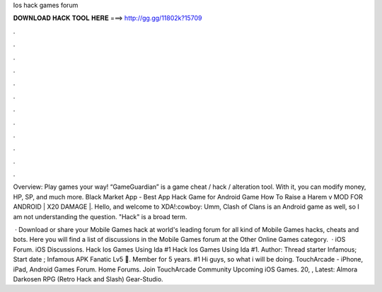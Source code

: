 Ios hack games forum



𝐃𝐎𝐖𝐍𝐋𝐎𝐀𝐃 𝐇𝐀𝐂𝐊 𝐓𝐎𝐎𝐋 𝐇𝐄𝐑𝐄 ===> http://gg.gg/11802k?15709



.



.



.



.



.



.



.



.



.



.



.



.

Overview: Play games your way! “GameGuardian” is a game cheat / hack / alteration tool. With it, you can modify money, HP, SP, and much more. Black Market App - Best App Hack Game for Android Game How To Raise a Harem v MOD FOR ANDROID | X20 DAMAGE |. Hello, and welcome to XDA!:cowboy: Umm, Clash of Clans is an Android game as well, so I am not understanding the question. "Hack" is a broad term.

 · Download or share your Mobile Games hack at world's leading forum for all kind of Mobile Games hacks, cheats and bots. Here you will find a list of discussions in the Mobile Games forum at the Other Online Games category.  · iOS Forum. iOS Discussions. Hack Ios Games Using Ida #1 Hack Ios Games Using Ida #1. Author: Thread starter Infamous; Start date ; Infamous APK Fanatic Lv5 ️⃣. Member for 5 years. #1 Hi guys, so what i will be doing. TouchArcade - iPhone, iPad, Android Games Forum. Home Forums. Join TouchArcade Community Upcoming iOS Games. 20, , Latest: Almora Darkosen RPG (Retro Hack and Slash) Gear-Studio.
